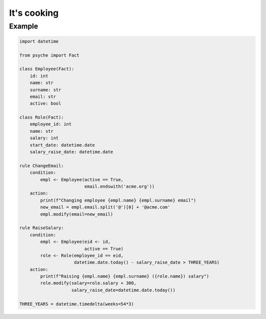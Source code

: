 It's cooking
============

Example
-------

.. code:: python

    import datetime

    from psyche import Fact

    class Employee(Fact):
        id: int
        name: str
        surname: str
        email: str
        active: bool

    class Role(Fact):
        employee_id: int
        name: str
        salary: int
        start_date: datetime.date
        salary_raise_date: datetime.date

    rule ChangeEmail:
        condition:
            empl <- Employee(active == True,
                             email.endswith('acme.org'))
        action:
            print(f"Changing employee {empl.name} {empl.surname} email")
            new_email = empl.email.split('@')[0] + '@acme.com'
            empl.modify(email=new_email)

    rule RaiseSalary:
        condition:
            empl <- Employee(eid <- id,
                             active == True)
            role <- Role(employee_id == eid,
                         datetime.date.today() - salary_raise_date > THREE_YEARS)
        action:
            print(f"Raising {empl.name} {empl.surname} ({role.name}) salary")
            role.modify(salary=role.salary + 300,
                        salary_raise_date=datetime.date.today())

    THREE_YEARS = datetime.timedelta(weeks=54*3)
